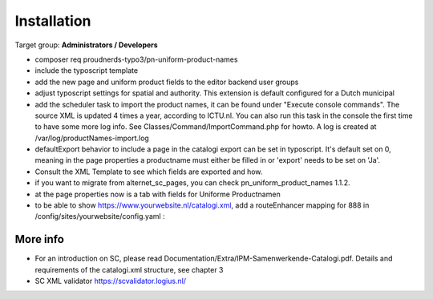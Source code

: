 ﻿.. include:: ../Includes.txt



.. _installation:

============
Installation
============

Target group: **Administrators / Developers**

* composer req proudnerds-typo3/pn-uniform-product-names
* include the typoscript template
* add the new page and uniform product fields to the editor backend user groups
* adjust typoscript settings for spatial and authority. This extension is default configured for a Dutch municipal
* add the scheduler task to import the product names, it can be found under "Execute console commands". The source XML is updated 4 times a year, according to ICTU.nl. You can also run this task in the console the first time to have some more log info. See Classes/Command/ImportCommand.php for howto. A log is created at /var/log/productNames-import.log
* defaultExport behavior to include a page in the catalogi export can be set in typoscript. It's default set on 0, meaning in the page properties a productname must either be filled in or 'export' needs to be set on 'Ja'.
* Consult the XML Template to see which fields are exported and how.
* if you want to migrate from alternet_sc_pages, you can check pn_uniform_product_names 1.1.2.
* at the page properties now is a tab with fields for Uniforme Productnamen
* to be able to show https://www.yourwebsite.nl/catalogi.xml, add a routeEnhancer mapping for 888 in /config/sites/yourwebsite/config.yaml :

.. figure:: ../Images/routeEnhancer.png
   :class: with-shadow
   :width: 586px
   :alt: Route Enhancer



More info
=========

* For an introduction on SC, please read Documentation/Extra/IPM-Samenwerkende-Catalogi.pdf. Details and requirements of the catalogi.xml structure, see chapter 3
* SC XML validator https://scvalidator.logius.nl/
